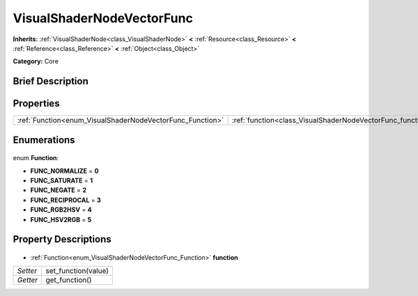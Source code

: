.. Generated automatically by doc/tools/makerst.py in Godot's source tree.
.. DO NOT EDIT THIS FILE, but the VisualShaderNodeVectorFunc.xml source instead.
.. The source is found in doc/classes or modules/<name>/doc_classes.

.. _class_VisualShaderNodeVectorFunc:

VisualShaderNodeVectorFunc
==========================

**Inherits:** :ref:`VisualShaderNode<class_VisualShaderNode>` **<** :ref:`Resource<class_Resource>` **<** :ref:`Reference<class_Reference>` **<** :ref:`Object<class_Object>`

**Category:** Core

Brief Description
-----------------



Properties
----------

+-----------------------------------------------------------+------------------------------------------------------------+
| :ref:`Function<enum_VisualShaderNodeVectorFunc_Function>` | :ref:`function<class_VisualShaderNodeVectorFunc_function>` |
+-----------------------------------------------------------+------------------------------------------------------------+

Enumerations
------------

  .. _enum_VisualShaderNodeVectorFunc_Function:

enum **Function**:

- **FUNC_NORMALIZE** = **0**
- **FUNC_SATURATE** = **1**
- **FUNC_NEGATE** = **2**
- **FUNC_RECIPROCAL** = **3**
- **FUNC_RGB2HSV** = **4**
- **FUNC_HSV2RGB** = **5**

Property Descriptions
---------------------

  .. _class_VisualShaderNodeVectorFunc_function:

- :ref:`Function<enum_VisualShaderNodeVectorFunc_Function>` **function**

+----------+---------------------+
| *Setter* | set_function(value) |
+----------+---------------------+
| *Getter* | get_function()      |
+----------+---------------------+

